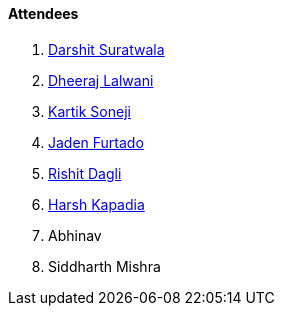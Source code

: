 ==== Attendees

. link:https://twitter.com/DSdatsme[Darshit Suratwala^]
. link:https://twitter.com/DhiruCodes[Dheeraj Lalwani^]
. link:https://twitter.com/KartikSoneji_[Kartik Soneji^]
. link:https://twitter.com/furtado_jaden[Jaden Furtado^]
. link:https://twitter.com/rishit_dagli[Rishit Dagli^]
. link:https://twitter.com/harshgkapadia[Harsh Kapadia^]
. Abhinav
. Siddharth Mishra








